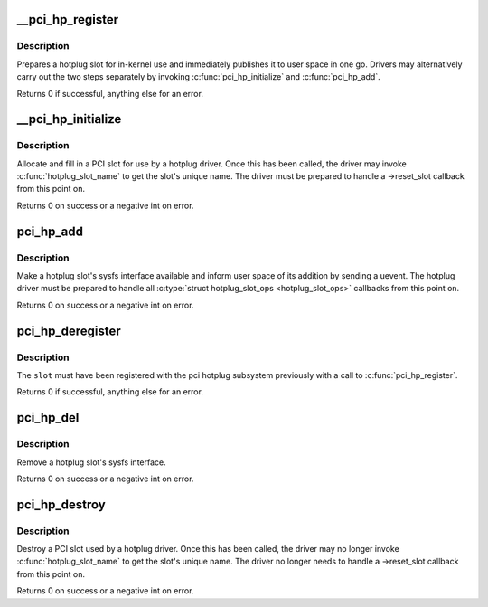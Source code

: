 .. -*- coding: utf-8; mode: rst -*-
.. src-file: drivers/pci/hotplug/pci_hotplug_core.c

.. _`__pci_hp_register`:

__pci_hp_register
=================

.. c:function:: int __pci_hp_register(struct hotplug_slot *slot, struct pci_bus *bus, int devnr, const char *name, struct module *owner, const char *mod_name)

    register a hotplug_slot with the PCI hotplug subsystem

    :param slot:
        pointer to the \ :c:type:`struct hotplug_slot <hotplug_slot>`\  to register
    :type slot: struct hotplug_slot \*

    :param bus:
        bus this slot is on
    :type bus: struct pci_bus \*

    :param devnr:
        device number
    :type devnr: int

    :param name:
        name registered with kobject core
    :type name: const char \*

    :param owner:
        caller module owner
    :type owner: struct module \*

    :param mod_name:
        caller module name
    :type mod_name: const char \*

.. _`__pci_hp_register.description`:

Description
-----------

Prepares a hotplug slot for in-kernel use and immediately publishes it to
user space in one go.  Drivers may alternatively carry out the two steps
separately by invoking \ :c:func:`pci_hp_initialize`\  and \ :c:func:`pci_hp_add`\ .

Returns 0 if successful, anything else for an error.

.. _`__pci_hp_initialize`:

__pci_hp_initialize
===================

.. c:function:: int __pci_hp_initialize(struct hotplug_slot *slot, struct pci_bus *bus, int devnr, const char *name, struct module *owner, const char *mod_name)

    prepare hotplug slot for in-kernel use

    :param slot:
        pointer to the \ :c:type:`struct hotplug_slot <hotplug_slot>`\  to initialize
    :type slot: struct hotplug_slot \*

    :param bus:
        bus this slot is on
    :type bus: struct pci_bus \*

    :param devnr:
        slot number
    :type devnr: int

    :param name:
        name registered with kobject core
    :type name: const char \*

    :param owner:
        caller module owner
    :type owner: struct module \*

    :param mod_name:
        caller module name
    :type mod_name: const char \*

.. _`__pci_hp_initialize.description`:

Description
-----------

Allocate and fill in a PCI slot for use by a hotplug driver.  Once this has
been called, the driver may invoke \ :c:func:`hotplug_slot_name`\  to get the slot's
unique name.  The driver must be prepared to handle a ->reset_slot callback
from this point on.

Returns 0 on success or a negative int on error.

.. _`pci_hp_add`:

pci_hp_add
==========

.. c:function:: int pci_hp_add(struct hotplug_slot *slot)

    publish hotplug slot to user space

    :param slot:
        pointer to the \ :c:type:`struct hotplug_slot <hotplug_slot>`\  to publish
    :type slot: struct hotplug_slot \*

.. _`pci_hp_add.description`:

Description
-----------

Make a hotplug slot's sysfs interface available and inform user space of its
addition by sending a uevent.  The hotplug driver must be prepared to handle
all \ :c:type:`struct hotplug_slot_ops <hotplug_slot_ops>`\  callbacks from this point on.

Returns 0 on success or a negative int on error.

.. _`pci_hp_deregister`:

pci_hp_deregister
=================

.. c:function:: void pci_hp_deregister(struct hotplug_slot *slot)

    deregister a hotplug_slot with the PCI hotplug subsystem

    :param slot:
        pointer to the \ :c:type:`struct hotplug_slot <hotplug_slot>`\  to deregister
    :type slot: struct hotplug_slot \*

.. _`pci_hp_deregister.description`:

Description
-----------

The \ ``slot``\  must have been registered with the pci hotplug subsystem
previously with a call to \ :c:func:`pci_hp_register`\ .

Returns 0 if successful, anything else for an error.

.. _`pci_hp_del`:

pci_hp_del
==========

.. c:function:: void pci_hp_del(struct hotplug_slot *slot)

    unpublish hotplug slot from user space

    :param slot:
        pointer to the \ :c:type:`struct hotplug_slot <hotplug_slot>`\  to unpublish
    :type slot: struct hotplug_slot \*

.. _`pci_hp_del.description`:

Description
-----------

Remove a hotplug slot's sysfs interface.

Returns 0 on success or a negative int on error.

.. _`pci_hp_destroy`:

pci_hp_destroy
==============

.. c:function:: void pci_hp_destroy(struct hotplug_slot *slot)

    remove hotplug slot from in-kernel use

    :param slot:
        pointer to the \ :c:type:`struct hotplug_slot <hotplug_slot>`\  to destroy
    :type slot: struct hotplug_slot \*

.. _`pci_hp_destroy.description`:

Description
-----------

Destroy a PCI slot used by a hotplug driver.  Once this has been called,
the driver may no longer invoke \ :c:func:`hotplug_slot_name`\  to get the slot's
unique name.  The driver no longer needs to handle a ->reset_slot callback
from this point on.

Returns 0 on success or a negative int on error.

.. This file was automatic generated / don't edit.

